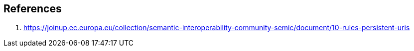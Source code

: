 == References
1. [[refRulesPersistentURIs]] https://joinup.ec.europa.eu/collection/semantic-interoperability-community-semic/document/10-rules-persistent-uris
